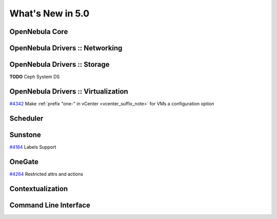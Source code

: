 .. _whats_new:

==================
What's New in 5.0
==================


OpenNebula Core
---------------


OpenNebula Drivers :: Networking
--------------------------------------------------------------------------------


OpenNebula Drivers :: Storage
--------------------------------------------------------------------------------
**TODO** Ceph System DS

OpenNebula Drivers :: Virtualization
--------------------------------------------------------------------------------

`#4342 <http://dev.opennebula.org/issues/4342>`__ Make :ref:`prefix "one-" in vCenter <vcenter_suffix_note>` for VMs a configuration option


Scheduler
--------------------------------------------------------------------------------


Sunstone
--------------------------------------------------------------------------------

`#4184 <http://dev.opennebula.org/issues/4184>`_ Labels Support

OneGate
--------------------------------------------------------------------------------

`#4264 <http://dev.opennebula.org/issues/4264>`_ Restricted attrs and actions

Contextualization
-------------------------------------

Command Line Interface
--------------------------------------------------------------------------------


